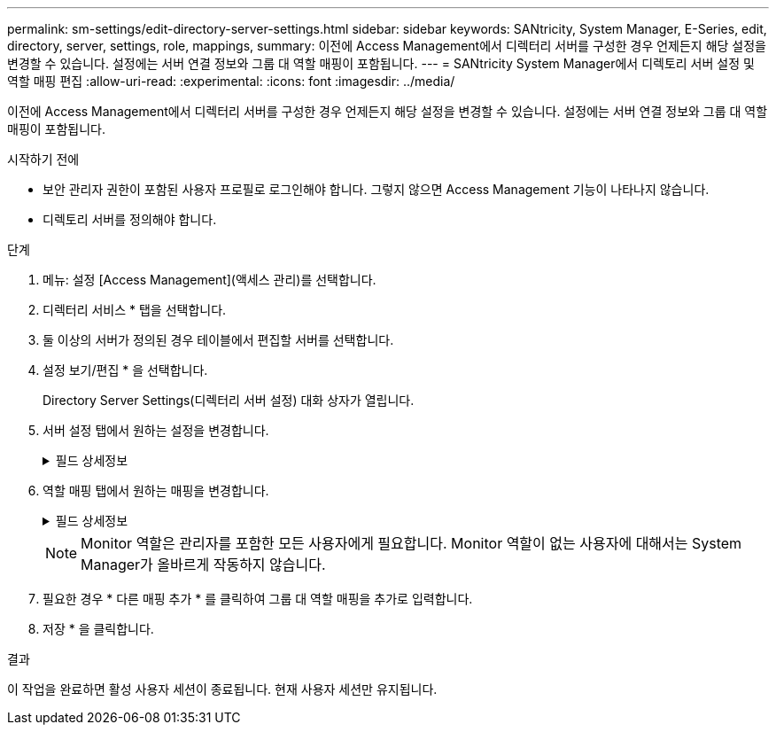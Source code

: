 ---
permalink: sm-settings/edit-directory-server-settings.html 
sidebar: sidebar 
keywords: SANtricity, System Manager, E-Series, edit, directory, server, settings, role, mappings, 
summary: 이전에 Access Management에서 디렉터리 서버를 구성한 경우 언제든지 해당 설정을 변경할 수 있습니다. 설정에는 서버 연결 정보와 그룹 대 역할 매핑이 포함됩니다. 
---
= SANtricity System Manager에서 디렉토리 서버 설정 및 역할 매핑 편집
:allow-uri-read: 
:experimental: 
:icons: font
:imagesdir: ../media/


[role="lead"]
이전에 Access Management에서 디렉터리 서버를 구성한 경우 언제든지 해당 설정을 변경할 수 있습니다. 설정에는 서버 연결 정보와 그룹 대 역할 매핑이 포함됩니다.

.시작하기 전에
* 보안 관리자 권한이 포함된 사용자 프로필로 로그인해야 합니다. 그렇지 않으면 Access Management 기능이 나타나지 않습니다.
* 디렉토리 서버를 정의해야 합니다.


.단계
. 메뉴: 설정 [Access Management](액세스 관리)를 선택합니다.
. 디렉터리 서비스 * 탭을 선택합니다.
. 둘 이상의 서버가 정의된 경우 테이블에서 편집할 서버를 선택합니다.
. 설정 보기/편집 * 을 선택합니다.
+
Directory Server Settings(디렉터리 서버 설정) 대화 상자가 열립니다.

. 서버 설정 탭에서 원하는 설정을 변경합니다.
+
.필드 상세정보
[%collapsible]
====
[cols="25h,~"]
|===
| 설정 | 설명 


 a| 
* 구성 설정 *



 a| 
도메인
 a| 
LDAP 서버의 도메인 이름입니다. 여러 도메인의 경우 쉼표로 구분된 목록에 도메인을 입력합니다. 도메인 이름은 로그인(_username_@_domain_)에서 인증할 디렉토리 서버를 지정하는 데 사용됩니다.



 a| 
서버 URL
 a| 
의 형식으로 LDAP 서버에 액세스하기 위한 URL입니다 `ldap[s]://host:port`.



 a| 
BIND ACCOUNT(선택 사항)
 a| 
LDAP 서버에 대한 검색 쿼리 및 그룹 내 검색을 위한 읽기 전용 사용자 계정입니다.



 a| 
바인딩 암호(선택 사항)
 a| 
바인딩 계정의 암호입니다. (이 필드는 바인딩 계정을 입력할 때 나타납니다.)



 a| 
저장하기 전에 서버 연결을 테스트합니다
 a| 
스토리지 배열이 LDAP 서버 구성과 통신할 수 있는지 확인합니다. 이 테스트는 대화 상자 아래쪽에 있는 * Save * 를 클릭하면 발생합니다. 이 확인란을 선택하고 검사에 실패하면 구성이 변경되지 않습니다. 오류를 해결하거나 확인란을 선택 취소해야 테스트를 건너뛰고 구성을 다시 편집할 수 있습니다.



 a| 
* 권한 설정 *



 a| 
검색 기준 DN
 a| 
사용자를 검색하는 LDAP 컨텍스트로, 일반적으로 의 형식입니다 `CN=Users, DC=cpoc, DC=local`.



 a| 
사용자 이름 특성입니다
 a| 
인증을 위해 사용자 ID에 바인딩된 속성입니다. 예를 들어, 'sAMAccountName'을 입력합니다.



 a| 
그룹 속성
 a| 
그룹-역할 매핑에 사용되는 사용자의 그룹 속성 목록입니다. 예를 들어, memberOf , managedObjects 등이 있습니다.

|===
====
. 역할 매핑 탭에서 원하는 매핑을 변경합니다.
+
.필드 상세정보
[%collapsible]
====
[cols="25h,~"]
|===
| 설정 | 설명 


 a| 
* 매핑 *



 a| 
그룹 DN
 a| 
매핑할 LDAP 사용자 그룹의 도메인 이름입니다. 정규식이 지원됩니다. 이러한 특수 정규식 문자는 정규식 패턴의 일부가 아닌 경우 백슬래시("\")로 이스케이프되어야 합니다. \.[]{}() <>*+-=!?^$|



 a| 
역할
 a| 
그룹 DN에 매핑할 스토리지 시스템의 역할입니다. 이 그룹에 포함할 각 역할을 개별적으로 선택해야 합니다. SANtricity 시스템 관리자에 로그인하려면 모니터 역할이 다른 역할과 함께 필요합니다. 스토리지 시스템의 역할은 다음과 같습니다.

** * 스토리지 관리자 * -- 스토리지 객체(예: 볼륨 및 디스크 풀)에 대한 전체 읽기/쓰기 액세스이지만 보안 구성에 대한 액세스는 없습니다.
** * 보안 관리자 * -- 액세스 관리, 인증서 관리, 감사 로그 관리 및 레거시 관리 인터페이스(기호)를 켜거나 끌 수 있는 기능의 보안 구성에 액세스합니다.
** * 지원 관리자 * -- 스토리지 어레이의 모든 하드웨어 리소스, 장애 데이터, MEL 이벤트 및 컨트롤러 펌웨어 업그레이드에 액세스합니다. 스토리지 객체 또는 보안 구성에 대한 액세스 권한이 없습니다.
** * Monitor * -- 모든 스토리지 객체에 대한 읽기 전용 액세스이지만 보안 구성에 대한 액세스는 없습니다.


|===
====
+
[NOTE]
====
Monitor 역할은 관리자를 포함한 모든 사용자에게 필요합니다. Monitor 역할이 없는 사용자에 대해서는 System Manager가 올바르게 작동하지 않습니다.

====
. 필요한 경우 * 다른 매핑 추가 * 를 클릭하여 그룹 대 역할 매핑을 추가로 입력합니다.
. 저장 * 을 클릭합니다.


.결과
이 작업을 완료하면 활성 사용자 세션이 종료됩니다. 현재 사용자 세션만 유지됩니다.
